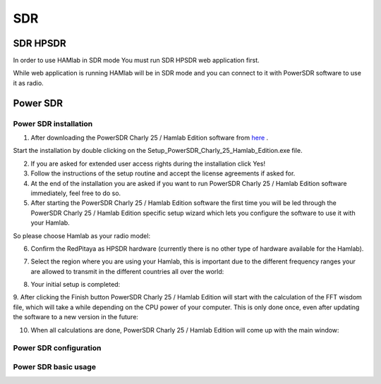 .. _sdr:

SDR
###
    
SDR HPSDR
---------

In order to use HAMlab in SDR mode You must run SDR HPSDR web application first. 

.. image :: hpsdr_icon.png
   :alt: icon
   :align: center

While web application is running HAMlab will be in SDR mode and you can connect to it with PowerSDR software to use it as radio.
   
.. image :: webapp.png   
	
Power SDR
---------    
    
Power SDR installation
++++++++++++++++++++++

1. After downloading the PowerSDR Charly 25 / Hamlab Edition software from here_ .

.. _here: http://downloads.redpitaya.com/hamlab/powersdr/Setup_PowerSDR_Charly_25_Hamlab_Edition.exe

Start the installation by double clicking on the Setup_PowerSDR_Charly_25_Hamlab_Edition.exe file.


2. If you are asked for extended user access rights during the installation click Yes!


3. Follow the instructions of the setup routine and accept the license agreements if asked for.


4. At the end of the installation you are asked if you want to run PowerSDR Charly 25 / Hamlab Edition software immediately, feel free to do so.


5. After starting the PowerSDR Charly 25 / Hamlab Edition software the first time you will be led through the PowerSDR Charly 25 / Hamlab Edition specific setup wizard which lets you configure the software to use it with your Hamlab.

So please choose Hamlab as your radio model:

.. image :: powersdrsetup01.jpg

6. Confirm the RedPitaya as HPSDR hardware (currently there is no other type of hardware available for the Hamlab).

.. image :: powersdrsetup02.jpg

7. Select the region where you are using your Hamlab, this is important due to the different frequency ranges your are allowed to transmit in the different countries all over the world:

.. image :: powersdrsetup03.jpg

8. Your initial setup is completed:

.. image :: powersdrsetup04.jpg

9.  After clicking the Finish button PowerSDR Charly 25 / Hamlab Edition will start with the calculation of the FFT wisdom file, which will take a while depending on the CPU power of your computer.
This is only done once, even after updating the software to a new version in the future:

.. image :: powersdrsetup05.jpg

10. When all calculations are done, PowerSDR Charly 25 / Hamlab Edition will come up with the main window:

.. image :: powersdrsetup06.jpg



Power SDR configuration
+++++++++++++++++++++++

Power SDR basic usage
+++++++++++++++++++++    
